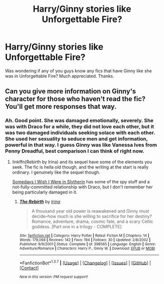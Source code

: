 #+TITLE: Harry/Ginny stories like Unforgettable Fire?

* Harry/Ginny stories like Unforgettable Fire?
:PROPERTIES:
:Author: AsianAsshole
:Score: 2
:DateUnix: 1460587902.0
:DateShort: 2016-Apr-14
:FlairText: Request
:END:
Was wondering if any of you guys know any fics that have Ginny like she was in Unforgettable Fire? Much appreciated. Thanks.


** Can you give more information on Ginny's character for those who haven't read the fic? You'll get more responses that way.
:PROPERTIES:
:Author: nounusednames
:Score: 2
:DateUnix: 1460592950.0
:DateShort: 2016-Apr-14
:END:

*** Ah. Good point. She was damaged emotionally, severely. She was with Draco for a while, they did not love each other, but it was two damaged individuals seeking solace with each other. She used her sexuality to seduce men and get information, powerful in that way. I guess Ginny was like Vanessa Ives from Penny Dreadful, best comparison I can think of right now.
:PROPERTIES:
:Author: AsianAsshole
:Score: 1
:DateUnix: 1460593214.0
:DateShort: 2016-Apr-14
:END:

**** linkffn(Rebirth by Irina) and its sequel have some of the elements you seek. The fic is hella old though, and the writing at the start is really ordinary. I genuinely like the sequel though.

[[http://www.fictionalley.org/authors/ginnysdarkside/SDIWIWIS.html][Somedays I Wish I Were in Slytherin]] has some of the spy stuff and a not-fully-committed relationship with Draco, but I don't remember her being particularly damaged in it.
:PROPERTIES:
:Author: PsychoGeek
:Score: 1
:DateUnix: 1460660828.0
:DateShort: 2016-Apr-14
:END:

***** [[http://www.fanfiction.net/s/398565/1/][*/The Rebirth/*]] by [[https://www.fanfiction.net/u/105811/Irina][/Irina/]]

#+begin_quote
  A thousand year old power is reawakened and Ginny must decide--how much is she willing to sacrifice for her destiny? Romance, adventure, drama, cosmic fate, and a scary Celtic goddess. [Part one in a trilogy - COMPLETE]
#+end_quote

^{/Site/: [[http://www.fanfiction.net/][fanfiction.net]] *|* /Category/: Harry Potter *|* /Rated/: Fiction M *|* /Chapters/: 14 *|* /Words/: 179,068 *|* /Reviews/: 142 *|* /Favs/: 194 *|* /Follows/: 30 *|* /Updated/: 2/8/2002 *|* /Published/: 9/9/2001 *|* /Status/: Complete *|* /id/: 398565 *|* /Language/: English *|* /Genre/: Adventure/Romance *|* /Characters/: Harry P., Ginny W. *|* /Download/: [[http://www.p0ody-files.com/ff_to_ebook/ffn-bot/index.php?id=398565&source=ff&filetype=epub][EPUB]] or [[http://www.p0ody-files.com/ff_to_ebook/ffn-bot/index.php?id=398565&source=ff&filetype=mobi][MOBI]]}

--------------

*FanfictionBot*^{1.3.7} *|* [[[https://github.com/tusing/reddit-ffn-bot/wiki/Usage][Usage]]] | [[[https://github.com/tusing/reddit-ffn-bot/wiki/Changelog][Changelog]]] | [[[https://github.com/tusing/reddit-ffn-bot/issues/][Issues]]] | [[[https://github.com/tusing/reddit-ffn-bot/][GitHub]]] | [[[https://www.reddit.com/message/compose?to=%2Fu%2Ftusing][Contact]]]

^{/New in this version: PM request support!/}
:PROPERTIES:
:Author: FanfictionBot
:Score: 1
:DateUnix: 1460660848.0
:DateShort: 2016-Apr-14
:END:
